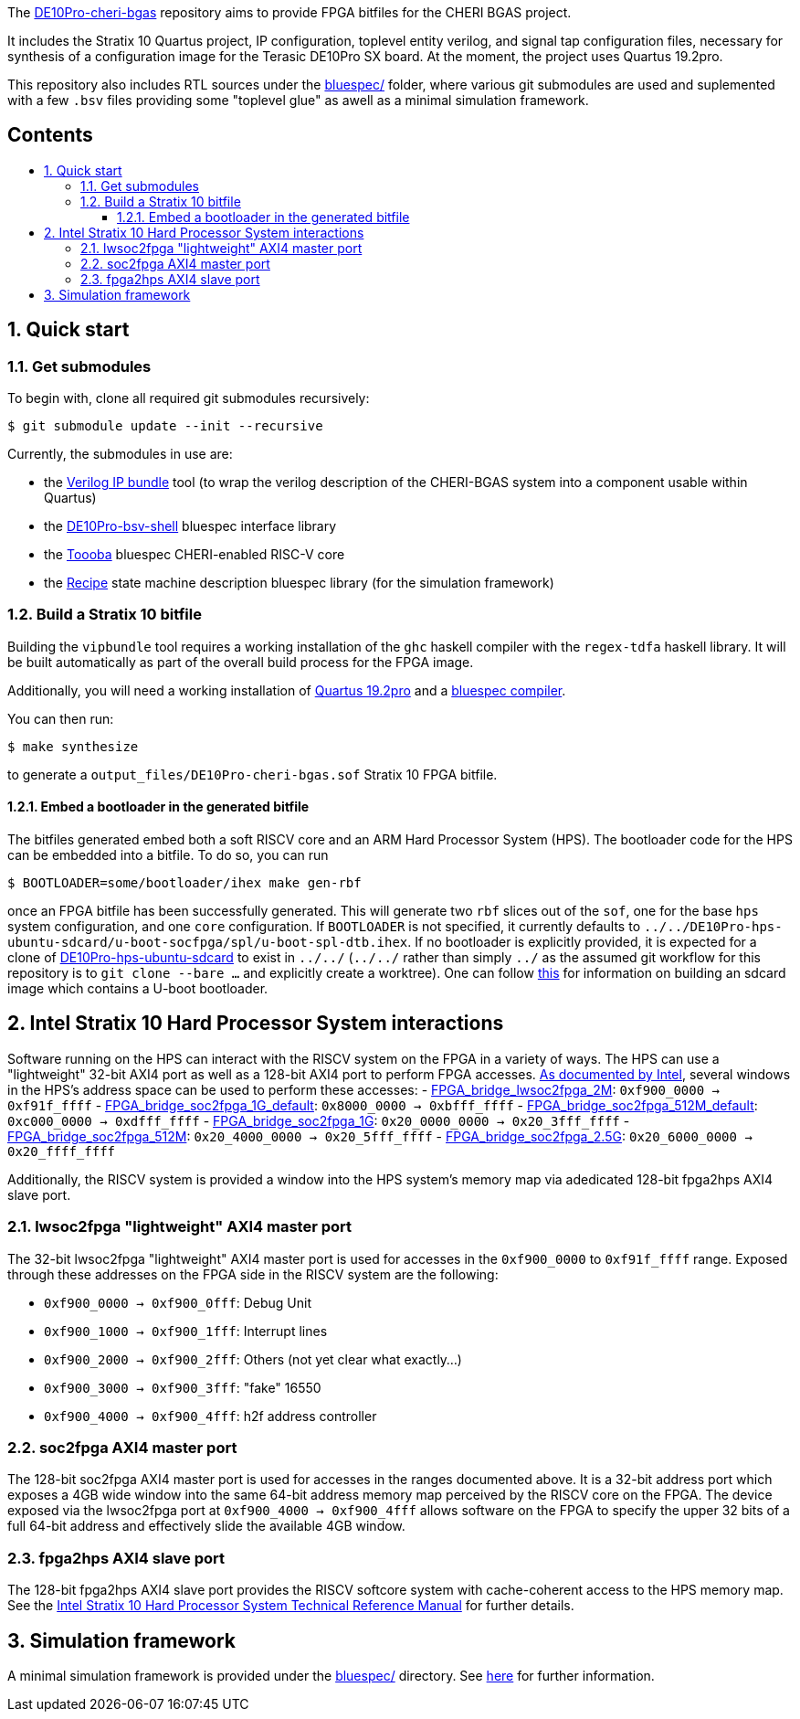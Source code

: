 :toc: macro
:toclevels: 4
:toc-title:
:toc-placement!:
:source-highlighter:

The https://github.com/CTSRD-CHERI/DE10Pro-cheri-bgas[DE10Pro-cheri-bgas]
repository aims to provide FPGA bitfiles for the CHERI BGAS project.

It includes the Stratix 10 Quartus project, IP configuration, toplevel entity
verilog, and signal tap configuration files, necessary for synthesis of a
configuration image for the Terasic DE10Pro SX board. At the moment, the
project uses Quartus 19.2pro.

This repository also includes RTL sources under the
https://github.com/CTSRD-CHERI/DE10Pro-cheri-bgas/tree/main/bluespec[bluespec/]
folder, where various git submodules are used and suplemented with a few `.bsv`
files providing some "toplevel glue" as awell as a minimal simulation
framework.

[discrete]
== Contents

toc::[]

:sectnums:

== Quick start

=== Get submodules

To begin with, clone all required git submodules recursively:

[source, shell]
----
$ git submodule update --init --recursive
----

Currently, the submodules in use are:

- the https://github.com/CTSRD-CHERI/vipbundle[Verilog IP bundle] tool
  (to wrap the verilog description of the CHERI-BGAS system into a component
   usable within Quartus)
- the https://github.com/POETSII/DE10Pro-bsv-shell[DE10Pro-bsv-shell] bluespec
  interface library
- the https://github.com/CTSRD-CHERI/Toooba[Toooba] bluespec CHERI-enabled
  RISC-V core
- the https://github.com/CTSRD-CHERI/Recipe[Recipe] state machine description
  bluespec library (for the simulation framework)

=== Build a Stratix 10 bitfile

Building the `vipbundle` tool requires a working installation of the `ghc`
haskell compiler with the `regex-tdfa` haskell library. It will be built
automatically as part of the overall build process for the FPGA image.

Additionally, you will need a working installation of
https://www.intel.com/content/www/us/en/programmable/downloads/download-center.html[Quartus 19.2pro]
and a https://github.com/B-Lang-org/bsc[bluespec compiler].

You can then run:

[source, shell]
----
$ make synthesize
----

to generate a `output_files/DE10Pro-cheri-bgas.sof` Stratix 10 FPGA bitfile.

==== Embed a bootloader in the generated bitfile

The bitfiles generated embed both a soft RISCV core and an ARM Hard Processor
System (HPS). The bootloader code for the HPS can be embedded into a bitfile.
To do so, you can run

[source, shell]
----
$ BOOTLOADER=some/bootloader/ihex make gen-rbf
----

once an FPGA bitfile has been successfully generated. This will generate two
`rbf` slices out of the `sof`, one for the base `hps` system configuration, and
one  `core` configuration.  If `BOOTLOADER` is not specified, it currently
defaults to
`../../DE10Pro-hps-ubuntu-sdcard/u-boot-socfpga/spl/u-boot-spl-dtb.ihex`. If no
bootloader is explicitly provided, it is expected for a clone of
https://github.com/POETSII/DE10Pro-hps-ubuntu-sdcard[DE10Pro-hps-ubuntu-sdcard]
to exist in `../../` (`../../` rather than simply `../` as the assumed git
workflow for this repository is to `git clone --bare ...` and explicitly create
a worktree). One can follow
https://github.com/POETSII/DE10Pro-getting-started#building-the-ubuntu-sd-card-image[this]
for information on building an sdcard image which contains a U-boot bootloader.

== Intel Stratix 10 Hard Processor System interactions

Software running on the HPS can interact with the RISCV system on the FPGA in a
variety of ways.  The HPS can use a "lightweight" 32-bit AXI4 port as well as a
128-bit AXI4 port to perform FPGA accesses.
https://www.intel.com/content/www/us/en/programmable/hps/stratix-10/hps.html[As
documented by Intel], several windows in the HPS's address space can be used to
perform these accesses:
- https://www.intel.com/content/www/us/en/programmable/hps/stratix-10/index.html#ukm1505401875982.html[FPGA_bridge_lwsoc2fpga_2M]:
  `0xf900_0000 -> 0xf91f_ffff`
- https://www.intel.com/content/www/us/en/programmable/hps/stratix-10/index.html#lqi1505400436349.html[FPGA_bridge_soc2fpga_1G_default]:
  `0x8000_0000 -> 0xbfff_ffff`
- https://www.intel.com/content/www/us/en/programmable/hps/stratix-10/index.html#ilv1505400437133.html[FPGA_bridge_soc2fpga_512M_default]:
  `0xc000_0000 -> 0xdfff_ffff`
- https://www.intel.com/content/www/us/en/programmable/hps/stratix-10/index.html#pzn1505408004094.html[FPGA_bridge_soc2fpga_1G]:
  `0x20_0000_0000 -> 0x20_3fff_ffff`
- https://www.intel.com/content/www/us/en/programmable/hps/stratix-10/index.html#aym1505408004945.html[FPGA_bridge_soc2fpga_512M]:
  `0x20_4000_0000 -> 0x20_5fff_ffff`
- https://www.intel.com/content/www/us/en/programmable/hps/stratix-10/index.html#rqc1505408005794.html[FPGA_bridge_soc2fpga_2.5G]:
  `0x20_6000_0000 -> 0x20_ffff_ffff`

Additionally, the RISCV system is provided a window into the HPS system's memory
map via adedicated 128-bit fpga2hps AXI4 slave port.

=== lwsoc2fpga "lightweight" AXI4 master port

The 32-bit lwsoc2fpga "lightweight" AXI4 master port is used for accesses in the
`0xf900_0000` to `0xf91f_ffff` range. Exposed through these addresses on the
FPGA side in the RISCV system are the following:

- `0xf900_0000 -> 0xf900_0fff`: Debug Unit
- `0xf900_1000 -> 0xf900_1fff`: Interrupt lines
- `0xf900_2000 -> 0xf900_2fff`: Others (not yet clear what exactly...)
- `0xf900_3000 -> 0xf900_3fff`: "fake" 16550
- `0xf900_4000 -> 0xf900_4fff`: h2f address controller

=== soc2fpga AXI4 master port

The 128-bit soc2fpga AXI4 master port is used for accesses in the ranges
documented above. It is a 32-bit address port which exposes a 4GB wide window
into the same 64-bit address memory map perceived by the RISCV core on the
FPGA. The device exposed via the lwsoc2fpga port at `0xf900_4000 ->
0xf900_4fff` allows software on the FPGA to specify the upper 32 bits of a full
64-bit address and effectively slide the available 4GB window.

=== fpga2hps AXI4 slave port

The 128-bit fpga2hps AXI4 slave port provides the RISCV softcore system with
cache-coherent access to the HPS memory map. See the
https://www.intel.com/content/dam/www/programmable/us/en/pdfs/literature/hb/stratix-10/s10_5v4.pdf[Intel Stratix 10 Hard Processor System Technical Reference Manual]
for further details.

== Simulation framework

A minimal simulation framework is provided under the
https://github.com/CTSRD-CHERI/DE10Pro-cheri-bgas/tree/main/bluespec[bluespec/]
directory. See
https://github.com/CTSRD-CHERI/DE10Pro-cheri-bgas/tree/main/bluespec#2-simulation[here]
for further information.

